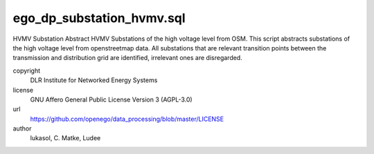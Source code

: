 .. AUTOGENERATED - DO NOT TOUCH!

ego_dp_substation_hvmv.sql
##########################

HVMV Substation
Abstract HVMV Substations of the high voltage level from OSM.
This script abstracts substations of the high voltage level from openstreetmap data.
All substations that are relevant transition points between the transmission and distribution grid are identified, irrelevant ones are disregarded.


copyright
  DLR Institute for Networked Energy Systems

license
  GNU Affero General Public License Version 3 (AGPL-3.0)

url
  https://github.com/openego/data_processing/blob/master/LICENSE

author
  lukasol, C. Matke, Ludee

